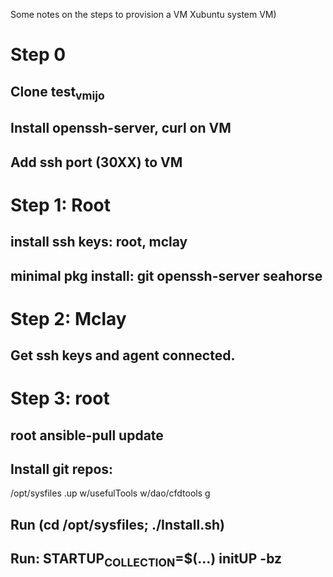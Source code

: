 Some notes on the steps to provision a VM Xubuntu system 
VM)

* Step 0
** Clone test_vmijo
** Install openssh-server, curl on VM
** Add ssh port (30XX) to VM
* Step 1: Root 
** install ssh keys: root, mclay
** minimal pkg install: git openssh-server seahorse
* Step 2: Mclay
** Get ssh keys and agent connected.
* Step 3: root
** root ansible-pull update
** Install git repos:
    /opt/sysfiles
    .up
    w/usefulTools
    w/dao/cfdtools
    g
** Run (cd /opt/sysfiles; ./Install.sh)
** Run: STARTUP_COLLECTION=$(...) initUP -bz
